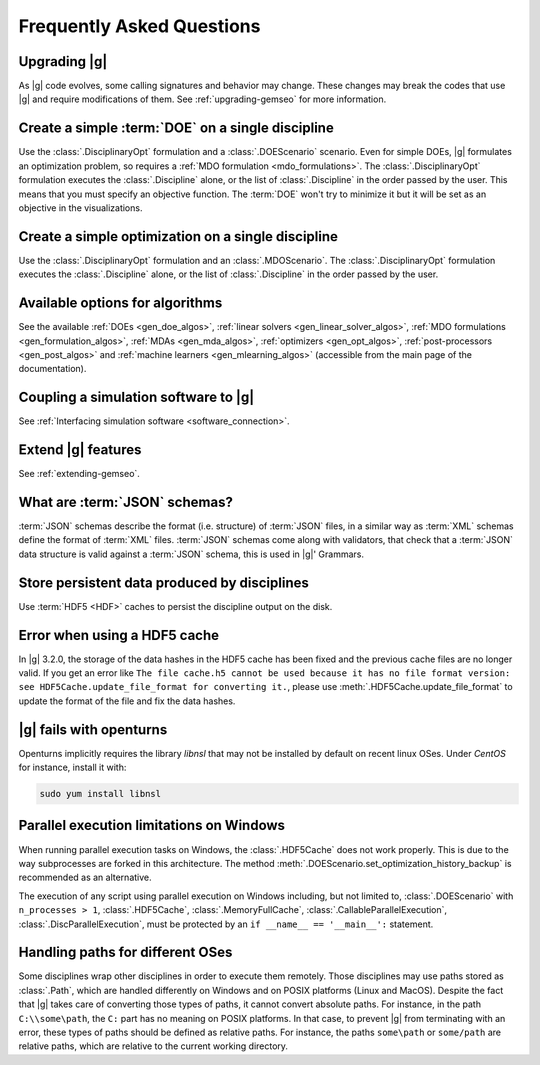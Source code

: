 ..
   Copyright 2021 IRT Saint Exupéry, https://www.irt-saintexupery.com

   This work is licensed under the Creative Commons Attribution-ShareAlike 4.0
   International License. To view a copy of this license, visit
   http://creativecommons.org/licenses/by-sa/4.0/ or send a letter to Creative
   Commons, PO Box 1866, Mountain View, CA 94042, USA.

.. _faq:

Frequently Asked Questions
==========================

Upgrading |g|
-------------

As |g| code evolves,
some calling signatures and behavior may change.
These changes may break the codes that use |g|
and require modifications of them.
See :ref:`upgrading-gemseo` for more information.

Create a simple :term:`DOE` on a single discipline
--------------------------------------------------

Use the :class:`.DisciplinaryOpt` formulation
and a :class:`.DOEScenario` scenario.
Even for simple DOEs,
|g| formulates an optimization problem,
so requires a :ref:`MDO formulation <mdo_formulations>`.
The :class:`.DisciplinaryOpt` formulation
executes the :class:`.Discipline` alone,
or the list of :class:`.Discipline`
in the order passed by the user.
This means that you must specify an objective function.
The :term:`DOE` won't try to minimize it
but it will be set as an objective in the visualizations.

.. seealso:: For more details, we invite you to read our tutorial :ref:`sobieski_doe`.

Create a simple optimization on a single discipline
---------------------------------------------------

Use the :class:`.DisciplinaryOpt` formulation
and an :class:`.MDOScenario`.
The :class:`.DisciplinaryOpt` formulation
executes the :class:`.Discipline` alone,
or the list of :class:`.Discipline`
in the order passed by the user.

.. TODO add a code block showing an example

Available options for algorithms
--------------------------------

See the available :ref:`DOEs <gen_doe_algos>`,
:ref:`linear solvers <gen_linear_solver_algos>`,
:ref:`MDO formulations <gen_formulation_algos>`,
:ref:`MDAs <gen_mda_algos>`,
:ref:`optimizers <gen_opt_algos>`,
:ref:`post-processors <gen_post_algos>`
and :ref:`machine learners <gen_mlearning_algos>`
(accessible from the main page of the documentation).

Coupling a simulation software to |g|
-------------------------------------

See :ref:`Interfacing simulation software <software_connection>`.

.. seealso:: We invite you to discover all the steps in this tutorial :ref:`sellar_mdo`.

Extend |g| features
-------------------

See :ref:`extending-gemseo`.

What are :term:`JSON` schemas?
------------------------------

:term:`JSON` schemas describe the format (i.e. structure)
of :term:`JSON` files,
in a similar way as :term:`XML` schemas
define the format of :term:`XML` files.
:term:`JSON` schemas come along with validators,
that check that a :term:`JSON` data structure
is valid against a :term:`JSON` schema,
this is used in |g|' Grammars.

.. seealso:: We invite you to read our documentation:  :ref:`grammars`.

.. seealso:: All details about the :term:`JSON` schema specification can be found here: `Understanding JSON schemas  <https://spacetelescope.github.io/understanding-json-schema/>`_.

Store persistent data produced by disciplines
---------------------------------------------

Use :term:`HDF5 <HDF>` caches to persist the discipline output on the disk.

.. seealso:: We invite you to read our documentation:  :ref:`Cache <cache>`.

Error when using a HDF5 cache
-----------------------------

In |g| 3.2.0,
the storage of the data hashes in the HDF5 cache has been fixed
and the previous cache files are no longer valid.
If you get an error like
``The file cache.h5 cannot be used because it has no file format version:
see HDF5Cache.update_file_format for converting it.``,
please use :meth:`.HDF5Cache.update_file_format`
to update the format of the file and fix the data hashes.

|g| fails with openturns
------------------------

Openturns implicitly requires the library *libnsl*
that may not be installed by
default on recent linux OSes.
Under *CentOS* for instance,
install it with:

.. code-block:: console

   sudo yum install libnsl

Parallel execution limitations on Windows
-----------------------------------------

When running parallel execution tasks on Windows, the :class:`.HDF5Cache` does not work properly. This is due to the
way subprocesses are forked in this architecture. The method :meth:`.DOEScenario.set_optimization_history_backup`
is recommended as an alternative.

The execution of any script using parallel execution on Windows including, but not limited to, :class:`.DOEScenario`
with ``n_processes > 1``, :class:`.HDF5Cache`, :class:`.MemoryFullCache`, :class:`.CallableParallelExecution`,
:class:`.DiscParallelExecution`, must be protected by an ``if __name__ == '__main__':`` statement.

.. _platform-paths:

Handling paths for different OSes
---------------------------------

Some disciplines wrap other disciplines in order to execute them remotely.
Those disciplines may use paths stored as :class:`.Path`,
which are handled differently on Windows and on POSIX platforms (Linux and MacOS).
Despite the fact that |g| takes care of converting those types of paths,
it cannot convert absolute paths.
For instance, in the path ``C:\\some\path``,
the ``C:`` part has no meaning on POSIX platforms.
In that case,
to prevent |g| from terminating with an error,
these types of paths should be defined as relative paths.
For instance, the paths ``some\path`` or ``some/path`` are relative paths,
which are relative to the current working directory.
